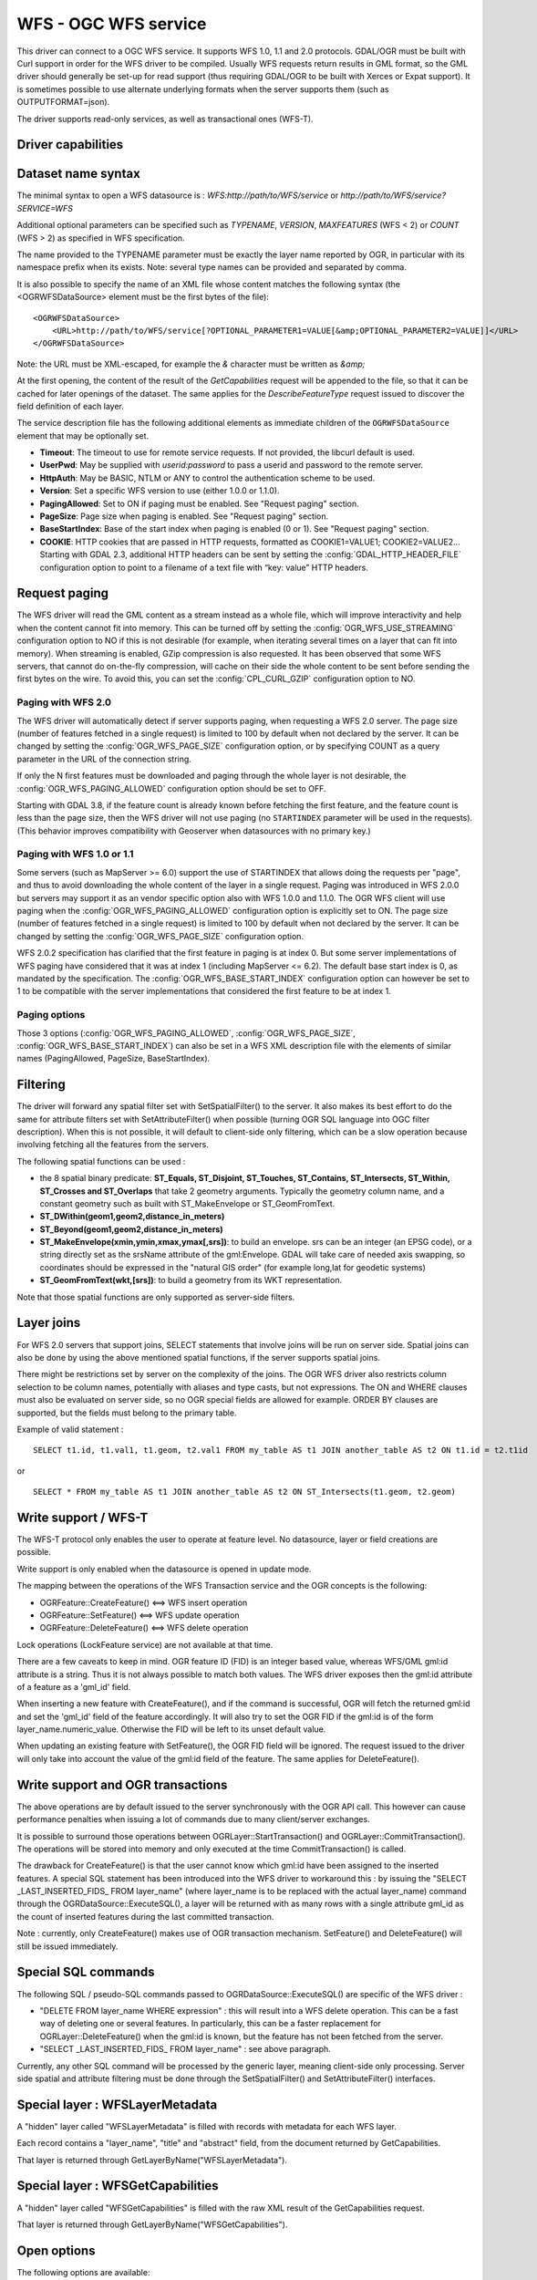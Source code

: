 .. _vector.wfs:

WFS - OGC WFS service
=====================

.. shortname:: WFS

.. build_dependencies:: libcurl

This driver can connect to a OGC WFS service. It supports WFS 1.0, 1.1
and 2.0 protocols. GDAL/OGR must be built with Curl support in order for
the WFS driver to be compiled. Usually WFS requests return results in
GML format, so the GML driver should generally be set-up for read
support (thus requiring GDAL/OGR to be built with Xerces or Expat
support). It is sometimes possible to use alternate underlying formats
when the server supports them (such as OUTPUTFORMAT=json).

The driver supports read-only services, as well as transactional ones
(WFS-T).

Driver capabilities
-------------------

.. supports_georeferencing::

Dataset name syntax
-------------------

The minimal syntax to open a WFS datasource is :
*WFS:http://path/to/WFS/service* or
*http://path/to/WFS/service?SERVICE=WFS*

Additional optional parameters can be specified such as *TYPENAME*,
*VERSION*, *MAXFEATURES* (WFS < 2) or *COUNT* (WFS > 2) as specified in WFS specification.

The name provided to the TYPENAME parameter must be exactly the layer
name reported by OGR, in particular with its namespace prefix when its
exists. Note: several type names can be provided and separated by comma.

It is also possible to specify the name of an XML file whose content
matches the following syntax (the <OGRWFSDataSource> element must be the
first bytes of the file):

::

   <OGRWFSDataSource>
       <URL>http://path/to/WFS/service[?OPTIONAL_PARAMETER1=VALUE[&amp;OPTIONAL_PARAMETER2=VALUE]]</URL>
   </OGRWFSDataSource>

Note: the URL must be XML-escaped, for example the *&* character must be
written as *&amp;*

At the first opening, the content of the result of the *GetCapabilities*
request will be appended to the file, so that it can be cached for later
openings of the dataset. The same applies for the *DescribeFeatureType*
request issued to discover the field definition of each layer.

The service description file has the following additional elements as
immediate children of the ``OGRWFSDataSource`` element that may be
optionally set.

-  **Timeout**: The timeout to use for remote service requests. If not
   provided, the libcurl default is used.
-  **UserPwd**: May be supplied with *userid:password* to pass a userid
   and password to the remote server.
-  **HttpAuth**: May be BASIC, NTLM or ANY to control the authentication
   scheme to be used.
-  **Version**: Set a specific WFS version to use (either 1.0.0 or
   1.1.0).
-  **PagingAllowed**: Set to ON if paging must be enabled. See "Request
   paging" section.
-  **PageSize**: Page size when paging is enabled. See "Request paging"
   section.
-  **BaseStartIndex**: Base of the start index when paging
   is enabled (0 or 1). See "Request paging" section.
-  **COOKIE**: HTTP cookies that are passed in HTTP requests, formatted
   as COOKIE1=VALUE1; COOKIE2=VALUE2... Starting with GDAL 2.3, additional
   HTTP headers can be sent by setting the
   :config:`GDAL_HTTP_HEADER_FILE` configuration option to
   point to a filename of a text file with “key: value” HTTP headers.

Request paging
--------------

The WFS driver will read the GML content as a
stream instead as a whole file, which will improve interactivity and
help when the content cannot fit into memory. This can be turned off by
setting the :config:`OGR_WFS_USE_STREAMING` configuration
option to NO if this is
not desirable (for example, when iterating several times on a layer that
can fit into memory). When streaming is enabled, GZip compression is
also requested. It has been observed that some WFS servers, that cannot
do on-the-fly compression, will cache on their side the whole content to
be sent before sending the first bytes on the wire. To avoid this, you
can set the :config:`CPL_CURL_GZIP` configuration option to NO.

Paging with WFS 2.0
+++++++++++++++++++

The WFS driver will automatically detect if server supports paging, when
requesting a WFS 2.0 server. The page size (number of features fetched in a
single request) is limited to 100 by default when not declared by the server.
It can be changed by setting the :config:`OGR_WFS_PAGE_SIZE`
configuration option, or by
specifying COUNT as a query parameter in the URL of the connection string.

If only the N first features must be downloaded and paging through the whole
layer is not desirable, the :config:`OGR_WFS_PAGING_ALLOWED`
configuration option should be set to OFF.

Starting with GDAL 3.8, if the feature count is already known before
fetching the first feature, and the feature count is less than the page
size, then the WFS driver will not use paging (no ``STARTINDEX`` parameter
will be used in the requests). (This behavior improves compatibility with
Geoserver when datasources with no primary key.)

Paging with WFS 1.0 or 1.1
++++++++++++++++++++++++++

Some servers (such as MapServer >= 6.0) support the use of STARTINDEX
that allows doing the requests per "page", and thus to avoid
downloading the whole content of the layer in a single request. Paging
was introduced in WFS 2.0.0 but servers may support it as an vendor
specific option also with WFS 1.0.0 and 1.1.0. The OGR WFS client will
use paging when the :config:`OGR_WFS_PAGING_ALLOWED`
configuration option is explicitly set to ON.
The page size (number of features fetched in a single request)
is limited to 100 by default when not declared by the server.
It can be changed by setting the :config:`OGR_WFS_PAGE_SIZE`
configuration option.

WFS 2.0.2 specification has clarified that the first feature in paging
is at index 0. But some server implementations of WFS paging have
considered that it was at index 1 (including MapServer <= 6.2).
The default base start index is 0, as mandated
by the specification. The :config:`OGR_WFS_BASE_START_INDEX`
configuration option can however be set to 1 to be compatible with the
server implementations that considered the first feature to be at
index 1.

Paging options
++++++++++++++

Those 3 options (:config:`OGR_WFS_PAGING_ALLOWED`,
:config:`OGR_WFS_PAGE_SIZE`,
:config:`OGR_WFS_BASE_START_INDEX`) can also be set in
a WFS XML description file with the elements of similar names
(PagingAllowed, PageSize, BaseStartIndex).

Filtering
---------

The driver will forward any spatial filter set with SetSpatialFilter()
to the server. It also makes its best effort to do the same for
attribute filters set with SetAttributeFilter() when possible (turning
OGR SQL language into OGC filter description). When this is not
possible, it will default to client-side only filtering, which can be a
slow operation because involving fetching all the features from the
servers.

The following spatial functions can be used :

-  the 8 spatial binary predicate: **ST_Equals, ST_Disjoint, ST_Touches,
   ST_Contains, ST_Intersects, ST_Within, ST_Crosses and ST_Overlaps**
   that take 2 geometry arguments. Typically the geometry column name,
   and a constant geometry such as built with ST_MakeEnvelope or
   ST_GeomFromText.
-  **ST_DWithin(geom1,geom2,distance_in_meters)**
-  **ST_Beyond(geom1,geom2,distance_in_meters)**
-  **ST_MakeEnvelope(xmin,ymin,xmax,ymax[,srs])**: to build an envelope.
   srs can be an integer (an EPSG code), or a string directly set as the
   srsName attribute of the gml:Envelope. GDAL will take care of needed
   axis swapping, so coordinates should be expressed in the "natural GIS
   order" (for example long,lat for geodetic systems)
-  **ST_GeomFromText(wkt,[srs])**: to build a geometry from its WKT
   representation.

Note that those spatial functions are only supported as server-side
filters.

Layer joins
-----------

For WFS 2.0 servers that support joins,
SELECT statements that involve joins will be run on server side. Spatial
joins can also be done by using the above mentioned spatial functions,
if the server supports spatial joins.

There might be restrictions set by server on the complexity of the
joins. The OGR WFS driver also restricts column selection to be column
names, potentially with aliases and type casts, but not expressions. The
ON and WHERE clauses must also be evaluated on server side, so no OGR
special fields are allowed for example. ORDER BY clauses are supported,
but the fields must belong to the primary table.

Example of valid statement :

::

   SELECT t1.id, t1.val1, t1.geom, t2.val1 FROM my_table AS t1 JOIN another_table AS t2 ON t1.id = t2.t1id

or

::

   SELECT * FROM my_table AS t1 JOIN another_table AS t2 ON ST_Intersects(t1.geom, t2.geom)

Write support / WFS-T
---------------------

The WFS-T protocol only enables the user to operate at feature level. No
datasource, layer or field creations are possible.

Write support is only enabled when the datasource is opened in update
mode.

The mapping between the operations of the WFS Transaction service and
the OGR concepts is the following:

-  OGRFeature::CreateFeature() <==> WFS insert operation
-  OGRFeature::SetFeature() <==> WFS update operation
-  OGRFeature::DeleteFeature() <==> WFS delete operation

Lock operations (LockFeature service) are not available at that time.

There are a few caveats to keep in mind. OGR feature ID (FID) is an
integer based value, whereas WFS/GML gml:id attribute is a string. Thus
it is not always possible to match both values. The WFS driver exposes
then the gml:id attribute of a feature as a 'gml_id' field.

When inserting a new feature with CreateFeature(), and if the command is
successful, OGR will fetch the returned gml:id and set the 'gml_id'
field of the feature accordingly. It will also try to set the OGR FID if
the gml:id is of the form layer_name.numeric_value. Otherwise the FID
will be left to its unset default value.

When updating an existing feature with SetFeature(), the OGR FID field
will be ignored. The request issued to the driver will only take into
account the value of the gml:id field of the feature. The same applies
for DeleteFeature().

Write support and OGR transactions
----------------------------------

The above operations are by default issued to the server synchronously
with the OGR API call. This however can cause performance penalties when
issuing a lot of commands due to many client/server exchanges.

It is possible to surround those operations between
OGRLayer::StartTransaction() and OGRLayer::CommitTransaction(). The
operations will be stored into memory and only executed at the time
CommitTransaction() is called.

The drawback for CreateFeature() is that the user cannot know which
gml:id have been assigned to the inserted features. A special SQL
statement has been introduced into the WFS driver to workaround this :
by issuing the "SELECT \_LAST_INSERTED_FIDS\_ FROM layer_name" (where
layer_name is to be replaced with the actual layer_name) command through
the OGRDataSource::ExecuteSQL(), a layer will be returned with as many
rows with a single attribute gml_id as the count of inserted features
during the last committed transaction.

Note : currently, only CreateFeature() makes use of OGR transaction
mechanism. SetFeature() and DeleteFeature() will still be issued
immediately.

Special SQL commands
--------------------

The following SQL / pseudo-SQL commands passed to
OGRDataSource::ExecuteSQL() are specific of the WFS driver :

-  "DELETE FROM layer_name WHERE expression" : this will result into a
   WFS delete operation. This can be a fast way of deleting one or
   several features. In particularly, this can be a faster replacement
   for OGRLayer::DeleteFeature() when the gml:id is known, but the
   feature has not been fetched from the server.

-  "SELECT \_LAST_INSERTED_FIDS\_ FROM layer_name" : see above
   paragraph.

Currently, any other SQL command will be processed by the generic layer,
meaning client-side only processing. Server side spatial and attribute
filtering must be done through the SetSpatialFilter() and
SetAttributeFilter() interfaces.

Special layer : WFSLayerMetadata
--------------------------------

A "hidden" layer called "WFSLayerMetadata" is filled with records with
metadata for each WFS layer.

Each record contains a "layer_name", "title" and "abstract" field, from
the document returned by GetCapabilities.

That layer is returned through GetLayerByName("WFSLayerMetadata").

Special layer : WFSGetCapabilities
----------------------------------

A "hidden" layer called "WFSGetCapabilities" is filled with the raw XML
result of the GetCapabilities request.

That layer is returned through GetLayerByName("WFSGetCapabilities").

Open options
------------

The following options are available:

-  .. oo:: URL

      URL to the WFS server endpoint. Required when using
      the "WFS:" string as the connection string.

-  .. oo:: TRUST_CAPABILITIES_BOUNDS
      :choices: YES, NO
      :default: NO

      Whether to trust layer bounds
      declared in GetCapabilities response, for faster GetExtent() runtime.

-  .. oo:: EMPTY_AS_NULL
      :choices: YES, NO
      :default: YES

      By default
      (:oo:`EMPTY_AS_NULL=YES`), fields with empty content will be reported as
      being NULL, instead of being an empty string. This is the historic
      behavior. However this will prevent such fields to be declared as
      not-nullable if the application schema declared them as mandatory. So
      this option can be set to NO to have both empty strings being report
      as such, and mandatory fields being reported as not nullable.

-  .. oo:: INVERT_AXIS_ORDER_IF_LAT_LONG
      :choices: YES, NO
      :default: YES

      Whether to
      present SRS and coordinate ordering in traditional GIS order.

-  .. oo:: CONSIDER_EPSG_AS_URN
      :choices: YES, NO, AUTO
      :default: AUTO

      Whether to
      consider srsName like EPSG:XXXX as respecting EPSG axis order.

-  .. oo:: EXPOSE_GML_ID
      :choices: YES, NO
      :default: YES

      Whether to expose the gml:id
      attribute of a GML feature as the gml_id OGR field. Note that hiding
      gml_id will prevent WFS-T from working.

Configuration options
---------------------

The following :ref:`configuration options <configoptions>` are
available:

-  .. config:: OGR_WFS_USE_STREAMING
      :choices: YES, NO
      :default: YES

      Set to ``NO`` to disable streaming. See `Request paging`_.

-  .. config:: OGR_WFS_PAGE_SIZE

      Control the number of features fetched in a single request.

-  .. config:: OGR_WFS_PAGING_ALLOWED
      :choices: ON, OFF

      Set to ``NO`` to prevent paging through the whole layer.

-  .. config:: OGR_WFS_BASE_START_INDEX
      :choices: <integer>

      Sets the index of the first feature in paging.

Examples
--------

Listing the types of a WFS server :

::

   ogrinfo -ro WFS:http://www2.dmsolutions.ca/cgi-bin/mswfs_gmap

Listing the types of a WFS server whose layer structures are cached in a
XML file:

::

   ogrinfo -ro mswfs_gmap.xml

Listing the features of the popplace layer, with a spatial filter :

::

   ogrinfo -ro WFS:http://www2.dmsolutions.ca/cgi-bin/mswfs_gmap popplace -spat 0 0 2961766.250000 3798856.750000

Retrieving the features of gml:id "world.2" and "world.3" from the
tows:world layer :

::

   ogrinfo "WFS:http://www.tinyows.org/cgi-bin/tinyows" tows:world -ro -al -where "gml_id='world.2' or gml_id='world.3'"

Display layer metadata:

::

   ogrinfo -ro -al "WFS:http://v2.suite.opengeo.org/geoserver/ows" WFSLayerMetadata

See Also
--------

-  `OGC WFS Standard <http://www.opengeospatial.org/standards/wfs>`__
-  :ref:`GML driver documentation <vector.gml>`
-  :ref:`OGC API - Features driver documentation <vector.oapif>`
